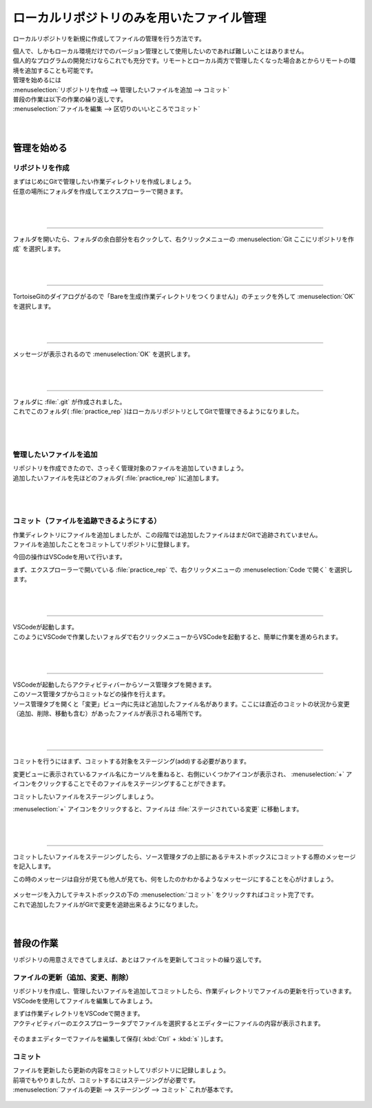#####################################################################
ローカルリポジトリのみを用いたファイル管理
#####################################################################

ローカルリポジトリを新規に作成してファイルの管理を行う方法です。

| 個人で、しかもローカル環境だけでのバージョン管理として使用したいのであれば難しいことはありません。
| 個人的なプログラムの開発だけならこれでも充分です。リモートとローカル両方で管理したくなった場合あとからリモートの環境を追加することも可能です。

| 管理を始めるには
| :menuselection:`リポジトリを作成 --> 管理したいファイルを追加 --> コミット` 

| 普段の作業は以下の作業の繰り返しです。
| :menuselection:`ファイルを編集 --> 区切りのいいところでコミット` 

|
|

*********************************************************************
管理を始める
*********************************************************************

リポジトリを作成
=====================================================================

| まずはじめにGitで管理したい作業ディレクトリを作成しましょう。
| 任意の場所にフォルダを作成してエクスプローラーで開きます。

.. figure:: ../02/image/01/010.png

|
|

---------------------------------------------------------------------

フォルダを開いたら、フォルダの余白部分を右クックして、右クリックメニューの :menuselection:`Git ここにリポジトリを作成` を選択します。

.. figure:: ../02/image/01/140.png

|
|

---------------------------------------------------------------------

TortoiseGitのダイアログがるので「Bareを生成(作業ディレクトリをつくりません)」のチェックを外して :menuselection:`OK` を選択します。

.. figure:: ../02/image/01/150.png

|
|

---------------------------------------------------------------------

メッセージが表示されるので :menuselection:`OK` を選択します。

.. figure:: ../02/image/01/160.png

|
|

---------------------------------------------------------------------

| フォルダに :file:`.git` が作成されました。
| これでこのフォルダ( :file:`practice_rep` )はローカルリポジトリとしてGitで管理できるようになりました。

.. figure:: ../02/image/01/050.png

|
|

管理したいファイルを追加
=====================================================================

| リポジトリを作成できたので、さっそく管理対象のファイルを追加していきましょう。
| 追加したいファイルを先ほどのフォルダ( :file:`practice_rep` )に追加します。

.. figure:: ../02/image/01/010.png

|
|

コミット（ファイルを追跡できるようにする）
=====================================================================

| 作業ディレクトリにファイルを追加しましたが、この段階では追加したファイルはまだGitで追跡されていません。
| ファイルを追加したことをコミットしてリポジトリに登録します。

今回の操作はVSCodeを用いて行います。

まず、エクスプローラーで開いている :file:`practice_rep` で、右クリックメニューの :menuselection:`Code で開く` を選択します。

.. figure:: image/01/020.png

|
|

---------------------------------------------------------------------

| VSCodeが起動します。
| このようにVSCodeで作業したいフォルダで右クリックメニューからVSCodeを起動すると、簡単に作業を進められます。

.. figure:: image/01/030.png

|
|

---------------------------------------------------------------------

| VSCodeが起動したらアクティビティバーからソース管理タブを開きます。
| このソース管理タブからコミットなどの操作を行えます。

| ソース管理タブを開くと「変更」ビュー内に先ほど追加したファイル名があります。ここには直近のコミットの状況から変更（追加、削除、移動も含む）があったファイルが表示される場所です。

.. figure:: image/01/040.png


|
|

---------------------------------------------------------------------

コミットを行うにはまず、コミットする対象をステージング(add)する必要があります。

変更ビューに表示されているファイル名にカーソルを重ねると、右側にいくつかアイコンが表示され、 :menuselection:`+` アイコンをクリックすることでそのファイルをステージングすることができます。

コミットしたいファイルをステージングしましょう。

:menuselection:`+` アイコンをクリックすると、ファイルは :file:`ステージされている変更` に移動します。

.. figure:: image/01/050.gif


|
|

---------------------------------------------------------------------

コミットしたいファイルをステージングしたら、ソース管理タブの上部にあるテキストボックスにコミットする際のメッセージを記入します。

この時のメッセージは自分が見ても他人が見ても、何をしたのかわかるようなメッセージにすることを心がけましょう。

.. figure:: image/01/060.png

| メッセージを入力してテキストボックスの下の :menuselection:`コミット` をクリックすればコミット完了です。
| これで追加したファイルがGitで変更を追跡出来るようになりました。


|
|

*********************************************************************
普段の作業
*********************************************************************

リポジトリの用意さえできてしまえば、あとはファイルを更新してコミットの繰り返しです。

ファイルの更新（追加、変更、削除）
=====================================================================

リポジトリを作成し、管理したいファイルを追加してコミットしたら、作業ディレクトリでファイルの更新を行っていきます。
VSCodeを使用してファイルを編集してみましょう。

| まずは作業ディレクトリをVSCodeで開きます。
| アクティビティバーのエクスプローラータブでファイルを選択するとエディターにファイルの内容が表示されます。

.. figure:: image/01/070.png

そのままエディターでファイルを編集して保存( :kbd:`Ctrl` + :kbd:`s` )します。

.. figure:: image/01/080.png

コミット
=====================================================================

| ファイルを更新したら更新の内容をコミットしてリポジトリに記録しましょう。
| 前項でもやりましたが、コミットするにはステージングが必要です。
| :menuselection:`ファイルの更新 --> ステージング --> コミット` これが基本です。

.. figure:: image/01/090.gif